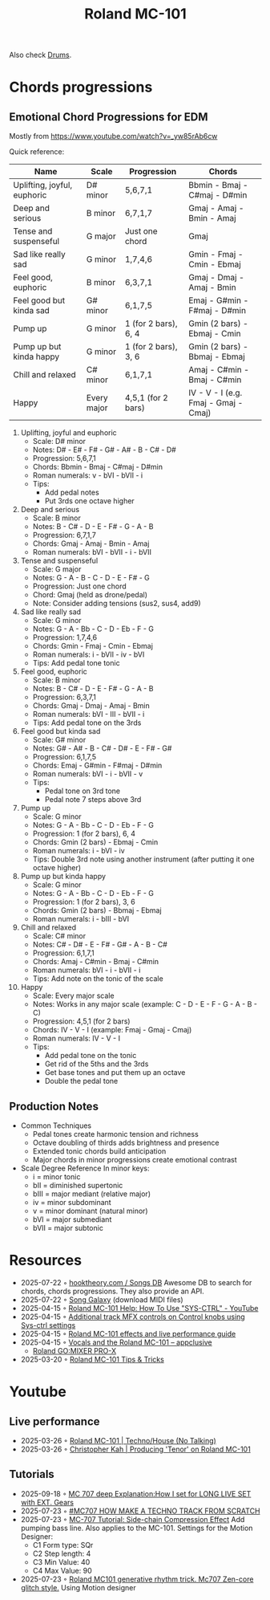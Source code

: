 :PROPERTIES:
:ID:       E0696062-6C03-42BB-9C88-EBB2DBF3F057
:END:
#+title: Roland MC-101

Also check [[id:a7dec13a-1eba-476e-8cb0-36baa9ad7fc7][Drums]]. 

* Chords progressions
** Emotional Chord Progressions for EDM
Mostly from https://www.youtube.com/watch?v=_yw85rAb6cw


Quick reference:  

| Name                        | Scale       | Progression          | Chords                               |
|-----------------------------+-------------+----------------------+--------------------------------------|
| Uplifting, joyful, euphoric | D# minor    | 5,6,7,1              | Bbmin - Bmaj - C#maj - D#min         |
| Deep and serious            | B minor     | 6,7,1,7              | Gmaj - Amaj - Bmin - Amaj            |
| Tense and suspenseful       | G major     | Just one chord       | Gmaj                                 |
| Sad like really sad         | G minor     | 1,7,4,6              | Gmin - Fmaj - Cmin - Ebmaj           |
| Feel good, euphoric         | B minor     | 6,3,7,1              | Gmaj - Dmaj - Amaj - Bmin            |
| Feel good but kinda sad     | G# minor    | 6,1,7,5              | Emaj - G#min - F#maj - D#min         |
| Pump up                     | G minor     | 1 (for 2 bars), 6, 4 | Gmin (2 bars) - Ebmaj - Cmin         |
| Pump up but kinda happy     | G minor     | 1 (for 2 bars), 3, 6 | Gmin (2 bars) - Bbmaj - Ebmaj        |
| Chill and relaxed           | C# minor    | 6,1,7,1              | Amaj - C#min - Bmaj - C#min          |
| Happy                       | Every major | 4,5,1 (for 2 bars)   | IV - V - I (e.g. Fmaj - Gmaj - Cmaj) |

1) Uplifting, joyful and euphoric
   - Scale: D# minor
   - Notes: D# - E# - F# - G# - A# - B - C# - D#
   - Progression: 5,6,7,1
   - Chords: Bbmin - Bmaj - C#maj - D#min
   - Roman numerals: v - bVI - bVII - i
   - Tips: 
     - Add pedal notes
     - Put 3rds one octave higher

2) Deep and serious
   - Scale: B minor
   - Notes: B - C# - D - E - F# - G - A - B
   - Progression: 6,7,1,7
   - Chords: Gmaj - Amaj - Bmin - Amaj
   - Roman numerals: bVI - bVII - i - bVII

3) Tense and suspenseful
   - Scale: G major
   - Notes: G - A - B - C - D - E - F# - G
   - Progression: Just one chord
   - Chord: Gmaj (held as drone/pedal)
   - Note: Consider adding tensions (sus2, sus4, add9)

4) Sad like really sad
   - Scale: G minor
   - Notes: G - A - Bb - C - D - Eb - F - G
   - Progression: 1,7,4,6
   - Chords: Gmin - Fmaj - Cmin - Ebmaj
   - Roman numerals: i - bVII - iv - bVI
   - Tips: Add pedal tone tonic

5) Feel good, euphoric
   - Scale: B minor
   - Notes: B - C# - D - E - F# - G - A - B
   - Progression: 6,3,7,1
   - Chords: Gmaj - Dmaj - Amaj - Bmin
   - Roman numerals: bVI - III - bVII - i
   - Tips: Add pedal tone on the 3rds

6) Feel good but kinda sad
   - Scale: G# minor
   - Notes: G# - A# - B - C# - D# - E - F# - G#
   - Progression: 6,1,7,5
   - Chords: Emaj - G#min - F#maj - D#min
   - Roman numerals: bVI - i - bVII - v
   - Tips: 
     - Pedal tone on 3rd tone
     - Pedal note 7 steps above 3rd

7) Pump up
   - Scale: G minor
   - Notes: G - A - Bb - C - D - Eb - F - G
   - Progression: 1 (for 2 bars), 6, 4
   - Chords: Gmin (2 bars) - Ebmaj - Cmin
   - Roman numerals: i - bVI - iv
   - Tips: Double 3rd note using another instrument (after putting it one octave higher)

8) Pump up but kinda happy
   - Scale: G minor
   - Notes: G - A - Bb - C - D - Eb - F - G
   - Progression: 1 (for 2 bars), 3, 6
   - Chords: Gmin (2 bars) - Bbmaj - Ebmaj
   - Roman numerals: i - bIII - bVI
     
9) Chill and relaxed
  - Scale: C# minor
  - Notes: C# - D# - E - F# - G# - A - B - C#
  - Progression: 6,1,7,1
  - Chords: Amaj - C#min - Bmaj - C#min
  - Roman numerals: bVI - i - bVII - i
  - Tips: Add note on the tonic of the scale

10) Happy
  - Scale: Every major scale
  - Notes: Works in any major scale (example: C - D - E - F - G - A - B - C)
  - Progression: 4,5,1 (for 2 bars)
  - Chords: IV - V - I (example: Fmaj - Gmaj - Cmaj)
  - Roman numerals: IV - V - I
  - Tips:
    - Add pedal tone on the tonic
    - Get rid of the 5ths and the 3rds
    - Get base tones and put them up an octave
    - Double the pedal tone
      
** Production Notes
- Common Techniques
  - Pedal tones create harmonic tension and richness
  - Octave doubling of thirds adds brightness and presence
  - Extended tonic chords build anticipation
  - Major chords in minor progressions create emotional contrast
- Scale Degree Reference
  In minor keys:
  - i = minor tonic
  - bII = diminished supertonic  
  - bIII = major mediant (relative major)
  - iv = minor subdominant
  - v = minor dominant (natural minor)
  - bVI = major submediant
  - bVII = major subtonic
* Resources
- 2025-07-22 ◦ [[https://www.hooktheory.com/theorytab][hooktheory.com / Songs DB]]
  Awesome DB to search for chords, chords progressions. They also provide an API. 
- 2025-07-22 ◦ [[https://songgalaxy.com/][Song Galaxy]] (download MIDI files)
- 2025-04-15 ◦ [[https://www.youtube.com/watch?v=cQrRZZPR8TE][Roland MC-101 Help: How To Use "SYS-CTRL" - YouTube]]
- 2025-04-15 ◦ [[https://www.reddit.com/r/rolandmc101/comments/1buvsle/additional_track_mfx_controls_on_control_knobs/][Additional track MFX controls on Control knobs using Sys-ctrl settings]]
- 2025-04-15 ◦ [[https://drolez.com/blog/music/roland-mc-101-effects.php][Roland MC-101 effects and live performance guide]]
- 2025-04-15 ◦ [[https://appclusive.net/2022/09/08/vocals-and-the-roland-mc-101/][Vocals and the Roland MC-101 – appclusive]]
  - [[https://www.amazon.de/Roland-GO-Smartphones-Livestreams-Compatible/dp/B097H2HK5B/ref=sr_1_2?__mk_de_DE=%C3%85M%C3%85%C5%BD%C3%95%C3%91&crid=14N4191TZGMCR&dib=eyJ2IjoiMSJ9.GqlORMKlheJvcs3Sk7URVr5W0H0FgV3rZa5Yd9hWNvdD3_xrZ_h5_d8OTeixybX_qFmP_oLbtdjSFW4fVVM0zu0i4S1gZaiwMfVQPwWk0Eu9X4oQEn9K1UzKhqz-6S4_qbg_Wy5pESjQJWU1ytk9vJBrRZacyhwCJGwFKePDfnoAZr0oUqzbx9c7Oe5bfrKrOOrFlx3LzuiifACXRrCZ2HXutHqI1_uwDrmigdh4ur7sKMU0-L6tggK-9xBOGorrcgIXZqJ1CKPy9qdTqsIvMUiNzNMlE4xJa8iyxlI0ICI.ZjIiIbdjjdGo0s6CBXkTiG4zdQSd8GDXERNVOBBzb_g&dib_tag=se&keywords=GO%3AMixer+Pro-X&qid=1744689029&sprefix=go+mixer+pro-x%2Caps%2C108&sr=8-2&ufe=app_do%3Aamzn1.fos.1d0000e1-44b8-40d1-a25b-0cacf650cfb8][Roland GO:MIXER PRO-X]]
- 2025-03-20 ◦ [[https://sites.google.com/view/rolandmc101/home][Roland MC-101 Tips & Tricks]]
* Youtube
** Live performance
- 2025-03-26 ◦ [[https://www.youtube.com/watch?v=45PRdsj0158&list=RD45PRdsj0158&start_radio=1][Roland MC-101 | Techno/House (No Talking)]]
- 2025-03-26 ◦ [[https://www.youtube.com/watch?v=vtQam53V6lo&ab_channel=ChristopherKah%28ChristophePicou%29][Christopher Kah | Producing 'Tenor' on Roland MC-101]]
** Tutorials
- 2025-09-18 ◦ [[https://www.youtube.com/watch?v=J5J-SmjuVX4&t=720s&ab_channel=AlexFain][MC 707 deep Explanation:How I set for LONG LIVE SET with EXT. Gears]]
- 2025-07-23 ◦ [[https://www.youtube.com/watch?v=yA7MFhi7y9E&list=PLYZenHwtJrKE3pw9F-1xED1qFl1zwq5Q9&index=18&ab_channel=AlexFain][#MC707 HOW MAKE A TECHNO TRACK FROM SCRATCH]]
- 2025-07-23 ◦ [[https://www.youtube.com/watch?v=oNczQLCocSY&list=PLYZenHwtJrKE3pw9F-1xED1qFl1zwq5Q9&index=19&ab_channel=Unit%3AE][MC-707 Tutorial: Side-chain Compression Effect]]
  Add pumping bass line. Also applies to the MC-101.
  Settings for the Motion Designer:
  - C1 Form type: SQr
  - C2 Step length: 4
  - C3 Min Value: 40
  - C4 Max Value: 90
- 2025-07-23 ◦ [[https://www.youtube.com/watch?v=AzYv0_dDOf0&list=WL&index=89&ab_channel=MyLittleSynths][Roland MC101 generative rhythm trick. Mc707 Zen-core glitch style.]]
  Using Motion designer
